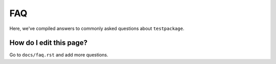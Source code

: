 FAQ
===

Here, we've compiled answers to commonly asked questions about ``testpackage``.

**How do I edit this page?**
----------------------------
Go to ``docs/faq.rst`` and add more questions.
